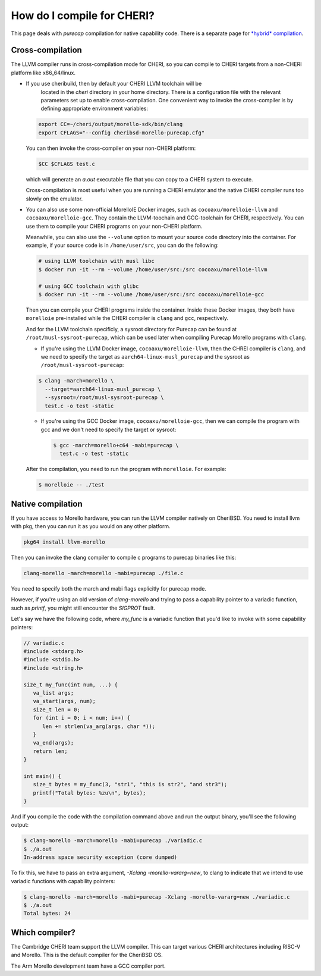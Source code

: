 =============================
 How do I compile for CHERI?
=============================

This page deals with *purecap* compilation for native
capability code. There is a separate page
for `*hybrid* compilation <https://capabilitiesforcoders.com/faq/compiling_hybrid.html>`_.

Cross-compilation
=================

The LLVM compiler runs in cross-compilation mode for CHERI, so you can compile to CHERI targets from a non-CHERI platform like x86_64/linux.

- If you use cheribuild, then by default your CHERI LLVM toolchain will be
   located in the `cheri` directory in your home directory. There is a
   configuration file with the relevant parameters set up to enable cross-compilation. One convenient way to
   invoke the cross-compiler is by defining appropriate environment variables:

  .. code-block:: bash

    export CC=~/cheri/output/morello-sdk/bin/clang
    export CFLAGS="--config cheribsd-morello-purecap.cfg"

  You can then invoke the cross-compiler on your non-CHERI platform:

  .. code-block:: bash

    $CC $CFLAGS test.c

  which will generate an `a.out` executable file that you can copy to a
  CHERI system to execute.

  Cross-compilation is most useful when you are running a CHERI emulator and
  the native CHERI compiler runs too slowly on the emulator.

- You can also use some non-official MorelloIE Docker images, such as ``cocoaxu/morelloie-llvm``
  and ``cocoaxu/morelloie-gcc``. They contain the LLVM-toochain and GCC-toolchain for CHERI, 
  respectively. You can use them to compile your CHERI programs on your non-CHERI platform.
  
  Meanwhile, you can also use the ``--volume`` option to mount your source code directory
  into the container. For example, if your source code is in ``/home/user/src``, you can do
  the following:

  .. code-block:: shell

    # using LLVM toolchain with musl libc
    $ docker run -it --rm --volume /home/user/src:/src cocoaxu/morelloie-llvm

    # using GCC toolchain with glibc
    $ docker run -it --rm --volume /home/user/src:/src cocoaxu/morelloie-gcc

  Then you can compile your CHERI programs inside the container. Inside these Docker images,
  they both have ``morelloie`` pre-installed while the CHERI compiler is ``clang`` and ``gcc``,
  respectively. 
  
  And for the LLVM toolchain specificly, a sysroot directory for Purecap can be found at 
  ``/root/musl-sysroot-purecap``, which can be used later when compiling Purecap Morello programs
  with ``clang``.

  - If you're using the LLVM Docker image, ``cocoaxu/morelloie-llvm``, then the 
    CHREI compiler is ``clang``, and we need to specify the target as 
    ``aarch64-linux-musl_purecap`` and the sysroot as ``/root/musl-sysroot-purecap``:

  .. code-block:: shell

    $ clang -march=morello \
      --target=aarch64-linux-musl_purecap \
      --sysroot=/root/musl-sysroot-purecap \
      test.c -o test -static


  - If you're using the GCC Docker image, ``cocoaxu/morelloie-gcc``, then we can compile
    the program with ``gcc`` and we don't need to specify the target or sysroot:

    .. code-block:: shell

      $ gcc -march=morello+c64 -mabi=purecap \
        test.c -o test -static


  After the compilation, you need to run the program with ``morelloie``. For example:

  .. code-block:: shell

    $ morelloie -- ./test


Native compilation
==================

If you have access to Morello hardware, you can run the LLVM compiler natively
on CheriBSD. You need to install llvm with pkg, then you can run it as you would on any other platform.

.. code-block:: bash

   pkg64 install llvm-morello

Then you can invoke the clang compiler to compile c programs
to purecap binaries like this:

.. code-block:: bash

   clang-morello -march=morello -mabi=purecap ./file.c

You need to specify both the march and mabi flags explicitly for
purecap mode.

However, if you're using an old version of `clang-morello` and 
trying to pass a capability pointer to a variadic function, such
as `printf`, you might still encounter the `SIGPROT` fault.

Let's say we have the following code, where `my_func` is a variadic
function that you'd like to invoke with some capability pointers:

.. code-block:: c

   // variadic.c
   #include <stdarg.h>
   #include <stdio.h>
   #include <string.h>

   size_t my_func(int num, ...) {
      va_list args;
      va_start(args, num);
      size_t len = 0;
      for (int i = 0; i < num; i++) {
         len += strlen(va_arg(args, char *));
      }
      va_end(args);
      return len;
   }

   int main() {
      size_t bytes = my_func(3, "str1", "this is str2", "and str3");
      printf("Total bytes: %zu\n", bytes);
   }


And if you compile the code with the compilation command above and 
run the output binary, you'll see the following output:

.. code-block:: bash

   $ clang-morello -march=morello -mabi=purecap ./variadic.c
   $ ./a.out
   In-address space security exception (core dumped)


To fix this, we have to pass an extra argument, `-Xclang -morello-vararg=new`,
to clang to indicate that we intend to use variadic functions with
capability pointers:

.. code-block:: bash

   $ clang-morello -march=morello -mabi=purecap -Xclang -morello-vararg=new ./variadic.c
   $ ./a.out
   Total bytes: 24


Which compiler?
===============

The Cambridge CHERI team support the LLVM compiler. This can target various CHERI architectures including RISC-V and Morello. This is the default compiler for the CheriBSD OS.

The Arm Morello development team have a GCC compiler port.

